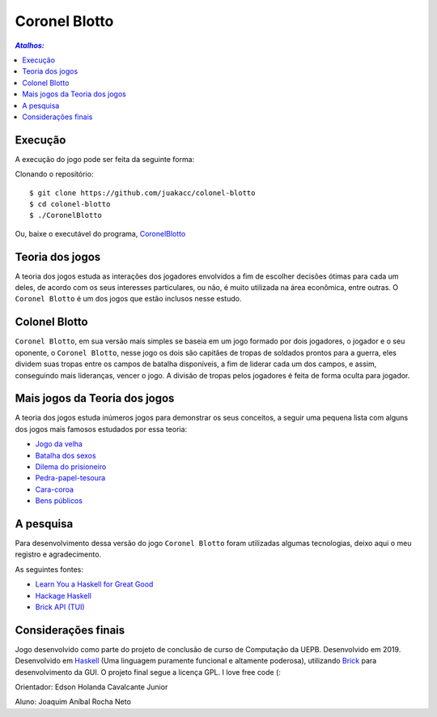 Coronel Blotto
~~~~~~~~~~~~~~

.. contents:: `Atalhos:`

Execução
========

A execução do jogo pode ser feita da seguinte forma:

Clonando o repositório::

$ git clone https://github.com/juakacc/colonel-blotto
$ cd colonel-blotto
$ ./CoronelBlotto

Ou, baixe o executável do programa, CoronelBlotto_

.. _CoronelBlotto: https://github.com/juakacc/colonel-blotto/releases/download/v1.1.0/CoronelBlotto

Teoria dos jogos
================

A teoria dos jogos estuda as interações dos jogadores envolvidos a fim de
escolher decisões ótimas para cada um deles, de acordo com os seus interesses
particulares, ou não, é muito utilizada na área econômica, entre outras. O
``Coronel Blotto`` é um dos jogos que estão inclusos nesse estudo.

Colonel Blotto
==============

``Coronel Blotto``, em sua versão mais simples se baseia em um jogo formado por dois
jogadores, o jogador e o seu oponente, o ``Coronel Blotto``, nesse jogo os dois são
capitães de tropas de soldados prontos para a guerra, eles dividem suas tropas
entre os campos de batalha disponíveis, a fim de liderar cada um dos campos, e
assim, conseguindo mais lideranças, vencer o jogo. A divisão de tropas pelos jogadores
é feita de forma oculta para jogador.

Mais jogos da Teoria dos jogos
==============================

A teoria dos jogos estuda inúmeros jogos para demonstrar os seus conceitos, a seguir
uma pequena lista com alguns dos jogos mais famosos estudados por essa teoria:

- `Jogo da velha`_
- `Batalha dos sexos`_
- `Dilema do prisioneiro`_
- `Pedra-papel-tesoura`_
- `Cara-coroa`_
- `Bens públicos`_

.. _Jogo da velha: https://is.gd/6TUze4
.. _Batalha dos sexos: https://is.gd/p85Wjz
.. _Dilema do prisioneiro: https://is.gd/JOjWO3
.. _Pedra-papel-tesoura: https://is.gd/whZDIV
.. _Cara-coroa: https://is.gd/XiwR6g
.. _Bens públicos: https://is.gd/8a58BE

A pesquisa
==========

Para desenvolvimento dessa versão do jogo ``Coronel Blotto`` foram utilizadas algumas tecnologias,
deixo aqui o meu registro e agradecimento.

As seguintes fontes:

- `Learn You a Haskell for Great Good`_
- `Hackage Haskell`_
- `Brick API (TUI)`_

.. _Learn You a Haskell for Great Good: http://learnyouahaskell.com/
.. _Hackage Haskell: https://hackage.haskell.org
.. _Brick API (TUI): https://github.com/jtdaugherty/brick

Considerações finais
====================

Jogo desenvolvido como parte do projeto de conclusão de curso de Computação da
UEPB. Desenvolvido em 2019. Desenvolvido em `Haskell`_ (Uma linguagem puramente funcional e
altamente poderosa), utilizando `Brick`_ para desenvolvimento da GUI.
O projeto final segue a licença GPL. I love free code (:

Orientador: Edson Holanda Cavalcante Junior

Aluno: Joaquim Aníbal Rocha Neto

.. _Haskell: https://www.haskell.org/
.. _Brick: https://github.com/jtdaugherty/brick
